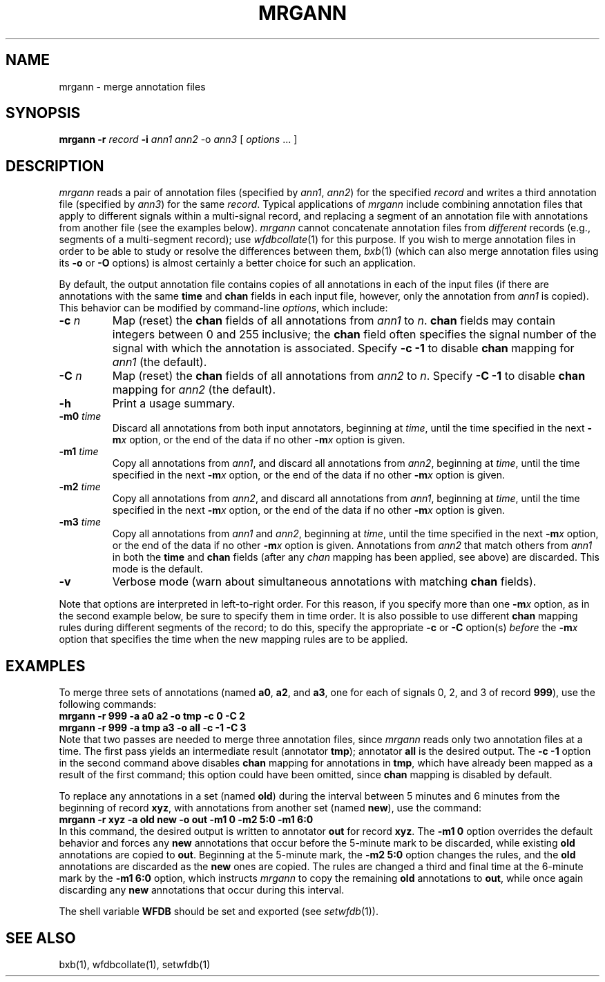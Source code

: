 .TH MRGANN 1 "20 May 1999" "WFDB software 10.0" "WFDB applications"
.SH NAME
mrgann \- merge annotation files
.SH SYNOPSIS
\fBmrgann -r \fIrecord\fB -i \fIann1 ann2\fR -o \fIann3\fR [ \fIoptions\fR ... ]
.SH DESCRIPTION
.PP
\fImrgann\fR reads a pair of annotation files (specified by \fIann1\fR,
\fIann2\fR) for the specified \fIrecord\fR and writes a third annotation file
(specified by \fIann3\fR) for the same \fIrecord\fR.  Typical applications of
\fImrgann\fR include combining annotation files that apply to different signals
within a multi-signal record, and replacing a segment of an annotation file
with annotations from another file (see the examples below).  \fImrgann\fR
cannot concatenate annotation files from \fIdifferent\fR records (e.g.,
segments of a multi-segment record);  use \fIwfdbcollate\fR(1) for this purpose.
If you wish to merge annotation files in order to be able to study or resolve
the differences between them, \fIbxb\fR(1) (which can also merge annotation
files using its \fB-o\fR or \fB-O\fR options) is almost certainly a better
choice for such an application.
.PP
By default, the output annotation file contains copies of all annotations in
each of the input files (if there are annotations with the same \fBtime\fR and
\fBchan\fR fields in each input file, however, only the annotation from
\fIann1\fR is copied).  This behavior can be modified by command-line
\fIoptions\fR, which include:
.TP
\fB-c\fI n\fR
Map (reset) the \fBchan\fR fields of all annotations from \fIann1\fR to
\fIn\fR.  \fBchan\fR fields may contain integers between 0 and 255 inclusive;
the \fBchan\fR field often specifies the signal number of the signal with which
the annotation is associated.  Specify \fB-c -1\fR to disable \fBchan\fR
mapping for \fIann1\fR (the default).
.TP
\fB-C\fI n\fR
Map (reset) the \fBchan\fR fields of all annotations from \fIann2\fR to
\fIn\fR.  Specify \fB-C -1\fR to disable \fBchan\fR mapping for \fIann2\fR
(the default).
.TP
\fB-h\fR
Print a usage summary.
.TP
\fB-m0\fI time\fR
Discard all annotations from both input annotators, beginning at \fItime\fR,
until the time specified in the next \fB-m\fIx\fR option, or the end of the
data if no other \fB-m\fIx\fR option is given.
.TP
\fB-m1\fI time\fR
Copy all annotations from \fIann1\fR, and discard all annotations from
\fIann2\fR, beginning at \fItime\fR, until the time specified in the next
\fB-m\fIx\fR option, or the end of the data if no other \fB-m\fIx\fR option is
given.
.TP
\fB-m2\fI time\fR
Copy all annotations from \fIann2\fR, and discard all annotations from
\fIann1\fR, beginning at \fItime\fR, until the time specified in the next
\fB-m\fIx\fR option, or the end of the data if no other \fB-m\fIx\fR option is
given.
.TP
\fB-m3\fI time\fR
Copy all annotations from \fIann1\fR and \fIann2\fR, beginning at \fItime\fR,
until the time specified in the next \fB-m\fIx\fR option, or the end of the
data if no other \fB-m\fIx\fR option is given.  Annotations from \fIann2\fR
that match others from \fIann1\fR in both the \fBtime\fR and \fBchan\fR fields
(after any \fIchan\fR mapping has been applied, see above) are discarded.
This mode is the default.
.TP
\fB-v\fR
Verbose mode (warn about simultaneous annotations with matching \fBchan\fR
fields).
.PP
Note that options are interpreted in left-to-right order.  For this reason,
if you specify more than one \fB-m\fIx\fR option, as in the second example
below, be sure to specify them in time order.  It is also possible to use
different \fBchan\fR mapping rules during different segments of the record;
to do this, specify the appropriate \fB-c\fR or \fB-C\fR option(s) \fIbefore\fR
the \fB-m\fIx\fR option that specifies the time when the new mapping rules are
to be applied.
.SH EXAMPLES
.PP
To merge three sets of annotations (named \fBa0\fR, \fBa2\fR, and \fBa3\fR, one
for each of signals 0, 2, and 3 of record \fB999\fR), use the following
commands:
.br
    \fBmrgann -r 999 -a a0 a2 -o tmp -c 0 -C 2\fR
.br
    \fBmrgann -r 999 -a tmp a3 -o all -c -1 -C 3\fR
.br
Note that two passes are needed to merge three annotation files,
since \fImrgann\fR reads only two annotation files at a time.  The first pass
yields an intermediate result (annotator \fBtmp\fR);  annotator \fBall\fR is
the desired output.  The \fB-c -1\fR option in the second command above
disables \fBchan\fR mapping for annotations in \fBtmp\fR, which have already
been mapped as a result of the first command;  this option could have been
omitted, since \fBchan\fR mapping is disabled by default.
.PP
To replace any annotations in a set (named \fBold\fR) during the interval
between 5 minutes and 6 minutes from the beginning of record \fBxyz\fR, with
annotations from another set (named \fBnew\fR), use the command:
.br
    \fBmrgann -r xyz -a old new -o out -m1 0 -m2 5:0 -m1 6:0\fR
.br
In this command, the desired output is written to annotator \fBout\fR for
record \fBxyz\fR.  The \fB-m1 0\fR option overrides the default behavior and
forces any \fBnew\fR annotations that occur before the 5-minute mark to be
discarded, while existing \fBold\fR annotations are copied to \fBout\fR.
Beginning at the 5-minute mark, the \fB-m2 5:0\fR option changes the rules,
and the \fBold\fR annotations are discarded as the \fBnew\fR ones are copied.
The rules are changed a third and final time at the 6-minute mark by the
\fB-m1 6:0\fR option, which instructs \fImrgann\fR to copy the remaining
\fBold\fR annotations to \fBout\fR, while once again discarding any \fBnew\fR
annotations that occur during this interval.
.PP
The shell variable \fBWFDB\fR should be set and exported (see
\fIsetwfdb\fR(1)).
.SH SEE ALSO
bxb(1), wfdbcollate(1), setwfdb(1)
